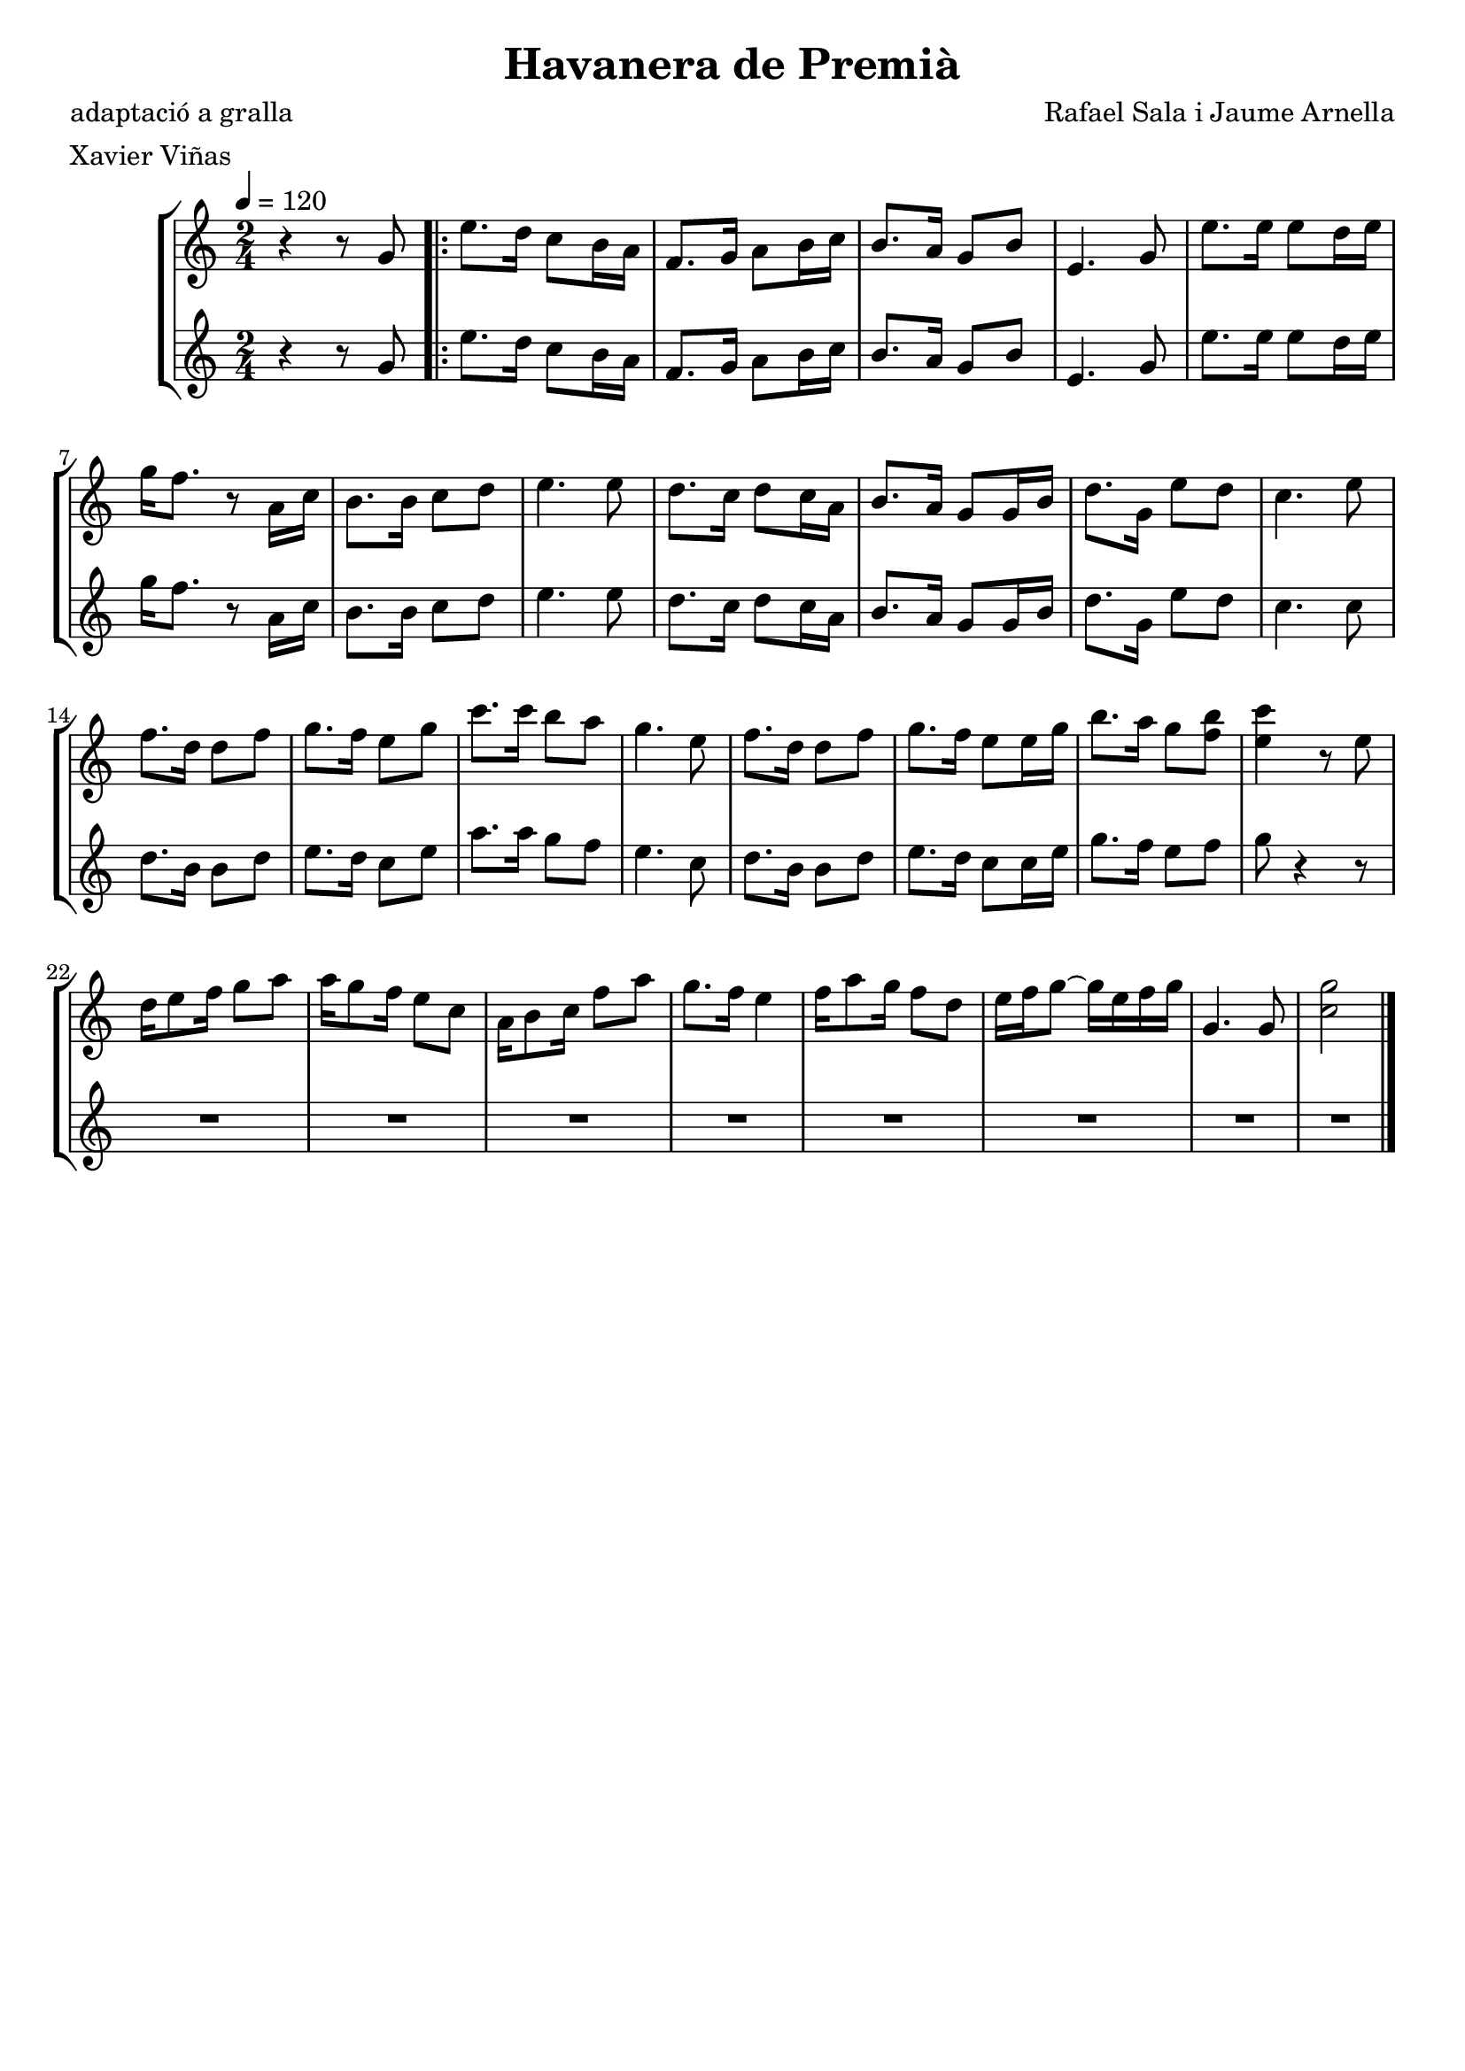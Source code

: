 \version "2.16.2"

\header {
  dedication=""
  title="Havanera de Premià"
  subtitle=""
  subsubtitle=""
  poet="adaptació a gralla"
  meter="Xavier Viñas"
  piece=""
  composer="Rafael Sala i Jaume Arnella"
  arranger=""
  opus=""
  instrument=""
  copyright=""
  tagline=""
}

liniaroAa =
\relative g'
{
  \tempo 4=120
  \clef treble
  \key c \major
  \time 2/4
  r4 r8  g   |
  \repeat volta 2 { e'8. d16 c8 b16 a  |
  f8. g16 a8 b16 c  |
  b8. a16 g8 b   |
  %05
  e,4. g8  |
  e'8. e16 e8 d16 e  |
  g16 f8. r8 a,16 c  |
  b8. b16 c8 d  |
  e4. e8  |
  %10
  d8. c16 d8 c16 a  |
  b8. a16 g8 g16 b  |
  d8. g,16 e'8 d  |
  c4. e8  |
  f8. d16 d8 f  |
  %15
  g8. f16 e8 g  |
  c8. c16 b8 a  |
  g4. e8  |
  f8. d16 d8 f  |
  g8. f16 e8 e16 g  |
  %20
  b8. a16 g8 <f b>  |
  <e c'>4 r8 e  |
  d16 e8 f16 g8 a  |
  a16 g8 f16 e8 c  |
  a16 b8 c16 f8 a  |
  %25
  g8. f16 e4  |
  f16 a8 g16 f8 d  |
  e16 f g8 ~ g16 e f g  |
  g,4. g8  |
  <c g'>2  \bar "|." }
}

liniaroAb =
\relative g'
{
  \tempo 4=120
  \clef treble
  \key c \major
  \time 2/4
  r4 r8 g  |
  \repeat volta 2 { e'8. d16 c8 b16 a  |
  f8. g16 a8 b16 c  |
  b8. a16 g8 b  |
  %05
  e,4. g8  |
  e'8. e16 e8 d16 e  |
  g16 f8. r8 a,16 c  |
  b8. b16 c8 d  |
  e4. e8  |
  %10
  d8. c16 d8 c16 a  |
  b8. a16 g8 g16 b  |
  d8. g,16 e'8 d  |
  c4. c8  |
  d8. b16 b8 d  |
  %15
  e8. d16 c8 e  |
  a8. a16 g8 f  |
  e4. c8  |
  d8. b16 b8 d  |
  e8. d16 c8 c16 e  |
  %20
  g8. f16 e8 f  |
  g8 r4 r8  | % kompletite
  R2  |
  R2  |
  R2  |
  %25
  R2  |
  R2  |
  R2  |
  R2  |
  R2  \bar "|." }
}

\bookpart {
  \score {
    \new StaffGroup {
      \override Score.RehearsalMark #'self-alignment-X = #LEFT
      <<
        \new Staff \with {instrumentName = #"" shortInstrumentName = #" "} \liniaroAa
        \new Staff \with {instrumentName = #"" shortInstrumentName = #" "} \liniaroAb
      >>
    }
    \layout {}
  }
  \score { \unfoldRepeats
    \new StaffGroup {
      \override Score.RehearsalMark #'self-alignment-X = #LEFT
      <<
        \new Staff \with {instrumentName = #"" shortInstrumentName = #" "} \liniaroAa
        \new Staff \with {instrumentName = #"" shortInstrumentName = #" "} \liniaroAb
      >>
    }
    \midi {}
  }
}

\bookpart {
  \header {instrument=""}
  \score {
    \new StaffGroup {
      \override Score.RehearsalMark #'self-alignment-X = #LEFT
      <<
        \new Staff \liniaroAa
      >>
    }
    \layout {}
  }
  \score { \unfoldRepeats
    \new StaffGroup {
      \override Score.RehearsalMark #'self-alignment-X = #LEFT
      <<
        \new Staff \liniaroAa
      >>
    }
    \midi {}
  }
}

\bookpart {
  \header {instrument=""}
  \score {
    \new StaffGroup {
      \override Score.RehearsalMark #'self-alignment-X = #LEFT
      <<
        \new Staff \liniaroAb
      >>
    }
    \layout {}
  }
  \score { \unfoldRepeats
    \new StaffGroup {
      \override Score.RehearsalMark #'self-alignment-X = #LEFT
      <<
        \new Staff \liniaroAb
      >>
    }
    \midi {}
  }
}

